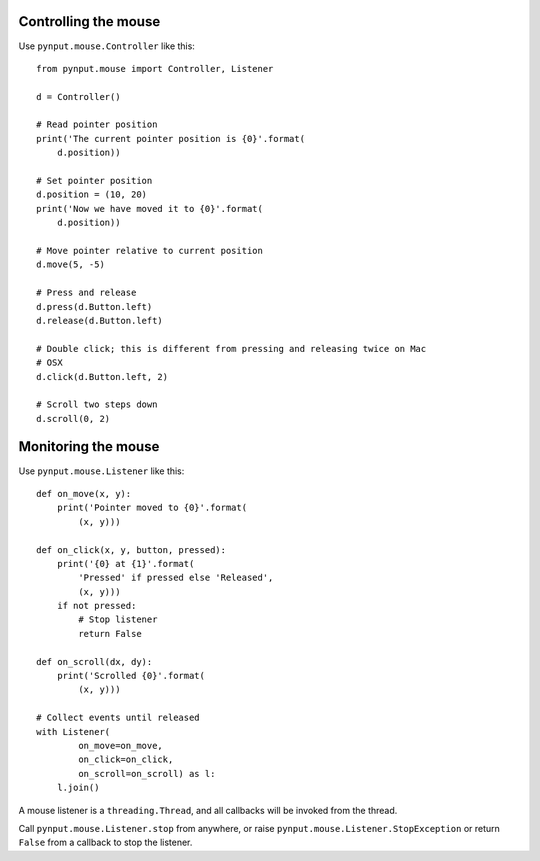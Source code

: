 Controlling the mouse
---------------------

Use ``pynput.mouse.Controller`` like this::

    from pynput.mouse import Controller, Listener

    d = Controller()

    # Read pointer position
    print('The current pointer position is {0}'.format(
        d.position))

    # Set pointer position
    d.position = (10, 20)
    print('Now we have moved it to {0}'.format(
        d.position))

    # Move pointer relative to current position
    d.move(5, -5)

    # Press and release
    d.press(d.Button.left)
    d.release(d.Button.left)

    # Double click; this is different from pressing and releasing twice on Mac
    # OSX
    d.click(d.Button.left, 2)

    # Scroll two steps down
    d.scroll(0, 2)


Monitoring the mouse
--------------------

Use ``pynput.mouse.Listener`` like this::

    def on_move(x, y):
        print('Pointer moved to {0}'.format(
            (x, y)))

    def on_click(x, y, button, pressed):
        print('{0} at {1}'.format(
            'Pressed' if pressed else 'Released',
            (x, y)))
        if not pressed:
            # Stop listener
            return False

    def on_scroll(dx, dy):
        print('Scrolled {0}'.format(
            (x, y)))

    # Collect events until released
    with Listener(
            on_move=on_move,
            on_click=on_click,
            on_scroll=on_scroll) as l:
        l.join()

A mouse listener is a ``threading.Thread``, and all callbacks will be invoked
from the thread.

Call ``pynput.mouse.Listener.stop`` from anywhere, or raise
``pynput.mouse.Listener.StopException`` or return ``False`` from a callback to
stop the listener.
